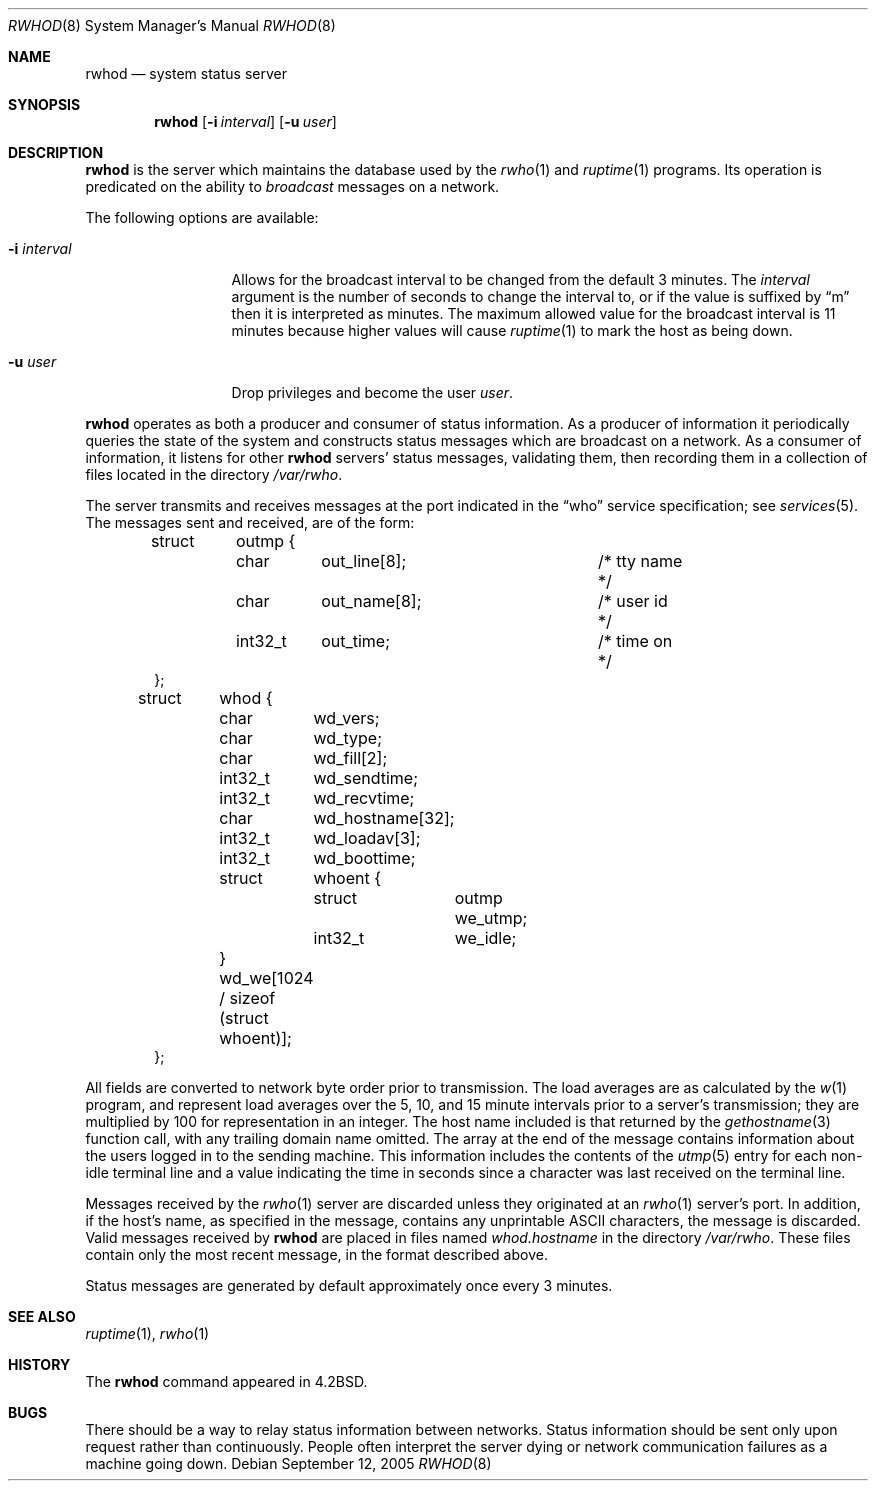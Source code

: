 .\" Copyright (c) 1983, 1991, 1993
.\"	The Regents of the University of California.  All rights reserved.
.\"
.\" Redistribution and use in source and binary forms, with or without
.\" modification, are permitted provided that the following conditions
.\" are met:
.\" 1. Redistributions of source code must retain the above copyright
.\"    notice, this list of conditions and the following disclaimer.
.\" 2. Redistributions in binary form must reproduce the above copyright
.\"    notice, this list of conditions and the following disclaimer in the
.\"    documentation and/or other materials provided with the distribution.
.\" 3. Neither the name of the University nor the names of its contributors
.\"    may be used to endorse or promote products derived from this software
.\"    without specific prior written permission.
.\"
.\" THIS SOFTWARE IS PROVIDED BY THE REGENTS AND CONTRIBUTORS ``AS IS'' AND
.\" ANY EXPRESS OR IMPLIED WARRANTIES, INCLUDING, BUT NOT LIMITED TO, THE
.\" IMPLIED WARRANTIES OF MERCHANTABILITY AND FITNESS FOR A PARTICULAR PURPOSE
.\" ARE DISCLAIMED.  IN NO EVENT SHALL THE REGENTS OR CONTRIBUTORS BE LIABLE
.\" FOR ANY DIRECT, INDIRECT, INCIDENTAL, SPECIAL, EXEMPLARY, OR CONSEQUENTIAL
.\" DAMAGES (INCLUDING, BUT NOT LIMITED TO, PROCUREMENT OF SUBSTITUTE GOODS
.\" OR SERVICES; LOSS OF USE, DATA, OR PROFITS; OR BUSINESS INTERRUPTION)
.\" HOWEVER CAUSED AND ON ANY THEORY OF LIABILITY, WHETHER IN CONTRACT, STRICT
.\" LIABILITY, OR TORT (INCLUDING NEGLIGENCE OR OTHERWISE) ARISING IN ANY WAY
.\" OUT OF THE USE OF THIS SOFTWARE, EVEN IF ADVISED OF THE POSSIBILITY OF
.\" SUCH DAMAGE.
.\"
.\"     from: @(#)rwhod.8	8.2 (Berkeley) 12/11/93
.\"	$NetBSD: rwhod.8,v 1.20 2005/09/12 18:33:56 wiz Exp $
.\"
.Dd September 12, 2005
.Dt RWHOD 8
.Os
.Sh NAME
.Nm rwhod
.Nd system status server
.Sh SYNOPSIS
.Nm
.Op Fl i Ar interval
.Op Fl u Ar user
.Sh DESCRIPTION
.Nm
is the server which maintains the database used by the
.Xr rwho 1
and
.Xr ruptime 1
programs.
Its operation is predicated on the ability to
.Em broadcast
messages on a network.
.Pp
The following options are available:
.Bl -tag -width XXXXXXXXXXX
.It Fl i Ar interval
Allows for the broadcast interval to be changed from the default 3 minutes.
The
.Ar interval
argument is the number of seconds to change the interval to, or if the
value is suffixed by
.Dq m
then it is interpreted as minutes.
The maximum allowed value for the broadcast interval is 11 minutes
because higher values will cause
.Xr ruptime 1
to mark the host as being down.
.It Fl u Ar user
Drop privileges and become the user
.Ar user .
.El
.Pp
.Nm
operates as both a producer and consumer of status information.
As a producer of information it periodically
queries the state of the system and constructs
status messages which are broadcast on a network.
As a consumer of information, it listens for other
.Nm
servers' status messages, validating them, then recording
them in a collection of files located in the directory
.Pa /var/rwho .
.Pp
The server transmits and receives messages at the port indicated
in the
.Dq who
service specification; see
.Xr services 5 .
The messages sent and received, are of the form:
.Bd -literal -offset indent
struct	outmp {
	char	out_line[8];		/* tty name */
	char	out_name[8];		/* user id */
	int32_t	out_time;		/* time on */
};

struct	whod {
	char	wd_vers;
	char	wd_type;
	char	wd_fill[2];
	int32_t	wd_sendtime;
	int32_t	wd_recvtime;
	char	wd_hostname[32];
	int32_t	wd_loadav[3];
	int32_t	wd_boottime;
	struct	whoent {
		struct	outmp we_utmp;
		int32_t	we_idle;
	} wd_we[1024 / sizeof (struct whoent)];
};
.Ed
.Pp
All fields are converted to network byte order prior to
transmission.
The load averages are as calculated by the
.Xr w 1
program, and represent load averages over the 5, 10, and 15 minute
intervals prior to a server's transmission; they are multiplied by 100
for representation in an integer.
The host name included is that returned by the
.Xr gethostname 3
function call, with any trailing domain name omitted.
The array at the end of the message contains information about
the users logged in to the sending machine.
This information includes the contents of the
.Xr utmp 5
entry for each non-idle terminal line and a value indicating the
time in seconds since a character was last received on the terminal line.
.Pp
Messages received by the
.Xr rwho 1
server are discarded unless they originated at an
.Xr rwho 1
server's port.
In addition, if the host's name, as specified
in the message, contains any unprintable
.Tn ASCII
characters, the message is discarded.
Valid messages received by
.Nm
are placed in files named
.Pa whod.hostname
in the directory
.Pa /var/rwho .
These files contain only the most recent message, in the
format described above.
.Pp
Status messages are generated by default approximately once every
3 minutes.
.Sh SEE ALSO
.Xr ruptime 1 ,
.Xr rwho 1
.Sh HISTORY
The
.Nm
command appeared in
.Bx 4.2 .
.Sh BUGS
There should be a way to relay status information between networks.
Status information should be sent only upon request rather than continuously.
People often interpret the server dying or network communication
failures as a machine going down.
